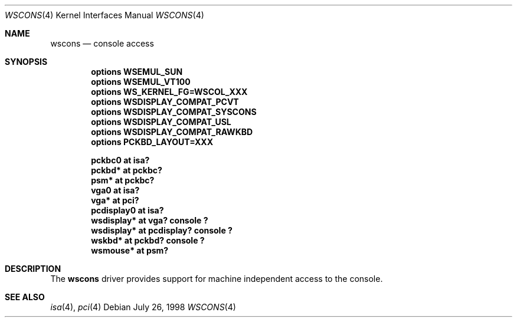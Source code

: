 .\" $NetBSD: wscons.4,v 1.1 1998/07/26 17:50:13 augustss Exp $
.\" Copyright (c) 1998 The NetBSD Foundation, Inc.
.\" All rights reserved.
.\"

.\" Redistribution and use in source and binary forms, with or without
.\" modification, are permitted provided that the following conditions
.\" are met:
.\" 1. Redistributions of source code must retain the above copyright
.\"    notice, this list of conditions and the following disclaimer.
.\" 2. Redistributions in binary form must reproduce the above copyright
.\"    notice, this list of conditions and the following disclaimer in the
.\"    documentation and/or other materials provided with the distribution.
.\" 3. All advertising materials mentioning features or use of this software
.\"    must display the following acknowledgement:
.\"        This product includes software developed by the NetBSD
.\"        Foundation, Inc. and its contributors.
.\" 4. Neither the name of The NetBSD Foundation nor the names of its
.\"    contributors may be used to endorse or promote products derived
.\"    from this software without specific prior written permission.
.\"
.\" THIS SOFTWARE IS PROVIDED BY THE NETBSD FOUNDATION, INC. AND CONTRIBUTORS
.\" ``AS IS'' AND ANY EXPRESS OR IMPLIED WARRANTIES, INCLUDING, BUT NOT LIMITED
.\" TO, THE IMPLIED WARRANTIES OF MERCHANTABILITY AND FITNESS FOR A PARTICULAR
.\" PURPOSE ARE DISCLAIMED.  IN NO EVENT SHALL THE FOUNDATION OR CONTRIBUTORS 
.\" BE LIABLE FOR ANY DIRECT, INDIRECT, INCIDENTAL, SPECIAL, EXEMPLARY, OR
.\" CONSEQUENTIAL DAMAGES (INCLUDING, BUT NOT LIMITED TO, PROCUREMENT OF
.\" SUBSTITUTE GOODS OR SERVICES; LOSS OF USE, DATA, OR PROFITS; OR BUSINESS
.\" INTERRUPTION) HOWEVER CAUSED AND ON ANY THEORY OF LIABILITY, WHETHER IN
.\" CONTRACT, STRICT LIABILITY, OR TORT (INCLUDING NEGLIGENCE OR OTHERWISE)
.\" ARISING IN ANY WAY OUT OF THE USE OF THIS SOFTWARE, EVEN IF ADVISED OF THE
.\" POSSIBILITY OF SUCH DAMAGE.
.\"
.Dd July 26, 1998
.Dt WSCONS 4
.Os
.Sh NAME
.Nm wscons
.Nd console access
.Sh SYNOPSIS
.Cd "options WSEMUL_SUN"
.Cd "options WSEMUL_VT100"
.Cd "options WS_KERNEL_FG=WSCOL_XXX"
.Cd "options WSDISPLAY_COMPAT_PCVT"
.Cd "options WSDISPLAY_COMPAT_SYSCONS"
.Cd "options WSDISPLAY_COMPAT_USL"
.Cd "options WSDISPLAY_COMPAT_RAWKBD"
.Cd "options PCKBD_LAYOUT=XXX"

.Cd "pckbc0     at isa?"
.Cd "pckbd*     at pckbc?"
.Cd "psm*       at pckbc?"
.Cd "vga0       at isa?"
.Cd "vga*       at pci?"
.Cd "pcdisplay0 at isa?"
.Cd "wsdisplay* at vga? console ?"
.Cd "wsdisplay* at pcdisplay? console ?"
.Cd "wskbd*     at pckbd? console ?"
.Cd "wsmouse*   at psm?"
.Pp
.Sh DESCRIPTION
The
.Nm
driver provides support for machine independent access to the console.
.Sh SEE ALSO
.Xr isa 4 ,
.Xr pci 4
